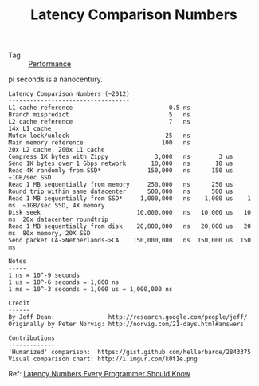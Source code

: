 :PROPERTIES:
:ID:       9B6C24AA-21E0-4E57-BF36-1386F293A8D0
:END:
#+TITLE: Latency Comparison Numbers

+ Tag :: [[id:94663A8F-2F3A-4CB7-8074-CA3F87DE69D0][Performance]]

pi seconds is a nanocentury.

#+begin_example
  Latency Comparison Numbers (~2012)
  ----------------------------------
  L1 cache reference                           0.5 ns
  Branch mispredict                            5   ns
  L2 cache reference                           7   ns                      14x L1 cache
  Mutex lock/unlock                           25   ns
  Main memory reference                      100   ns                      20x L2 cache, 200x L1 cache
  Compress 1K bytes with Zippy             3,000   ns        3 us
  Send 1K bytes over 1 Gbps network       10,000   ns       10 us
  Read 4K randomly from SSD*             150,000   ns      150 us          ~1GB/sec SSD
  Read 1 MB sequentially from memory     250,000   ns      250 us
  Round trip within same datacenter      500,000   ns      500 us
  Read 1 MB sequentially from SSD*     1,000,000   ns    1,000 us    1 ms  ~1GB/sec SSD, 4X memory
  Disk seek                           10,000,000   ns   10,000 us   10 ms  20x datacenter roundtrip
  Read 1 MB sequentially from disk    20,000,000   ns   20,000 us   20 ms  80x memory, 20X SSD
  Send packet CA->Netherlands->CA    150,000,000   ns  150,000 us  150 ms
  
  Notes
  -----
  1 ns = 10^-9 seconds
  1 us = 10^-6 seconds = 1,000 ns
  1 ms = 10^-3 seconds = 1,000 us = 1,000,000 ns
  
  Credit
  ------
  By Jeff Dean:               http://research.google.com/people/jeff/
  Originally by Peter Norvig: http://norvig.com/21-days.html#answers
  
  Contributions
  -------------
  'Humanized' comparison:  https://gist.github.com/hellerbarde/2843375
  Visual comparison chart: http://i.imgur.com/k0t1e.png
#+end_example

Ref: [[https://gist.github.com/jboner/2841832][Latency Numbers Every Programmer Should Know]]

